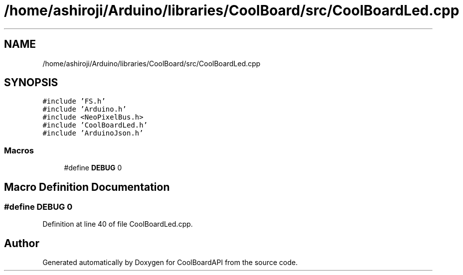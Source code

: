 .TH "/home/ashiroji/Arduino/libraries/CoolBoard/src/CoolBoardLed.cpp" 3 "Wed Aug 30 2017" "CoolBoardAPI" \" -*- nroff -*-
.ad l
.nh
.SH NAME
/home/ashiroji/Arduino/libraries/CoolBoard/src/CoolBoardLed.cpp
.SH SYNOPSIS
.br
.PP
\fC#include 'FS\&.h'\fP
.br
\fC#include 'Arduino\&.h'\fP
.br
\fC#include <NeoPixelBus\&.h>\fP
.br
\fC#include 'CoolBoardLed\&.h'\fP
.br
\fC#include 'ArduinoJson\&.h'\fP
.br

.SS "Macros"

.in +1c
.ti -1c
.RI "#define \fBDEBUG\fP   0"
.br
.in -1c
.SH "Macro Definition Documentation"
.PP 
.SS "#define DEBUG   0"

.PP
Definition at line 40 of file CoolBoardLed\&.cpp\&.
.SH "Author"
.PP 
Generated automatically by Doxygen for CoolBoardAPI from the source code\&.
